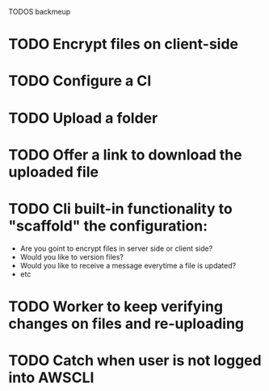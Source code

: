 TODOS backmeup

* TODO Encrypt files on client-side
* TODO Configure a CI
* TODO Upload a folder

* TODO Offer a link to download the uploaded file
* TODO Cli built-in functionality to "scaffold" the configuration:
  - Are you goint to encrypt files in server side or client side?
  - Would you like to version files?
  - Would you like to receive a message everytime a file is updated?
  - etc
* TODO Worker to keep verifying changes on files and re-uploading
* TODO Catch when user is not logged into AWSCLI
